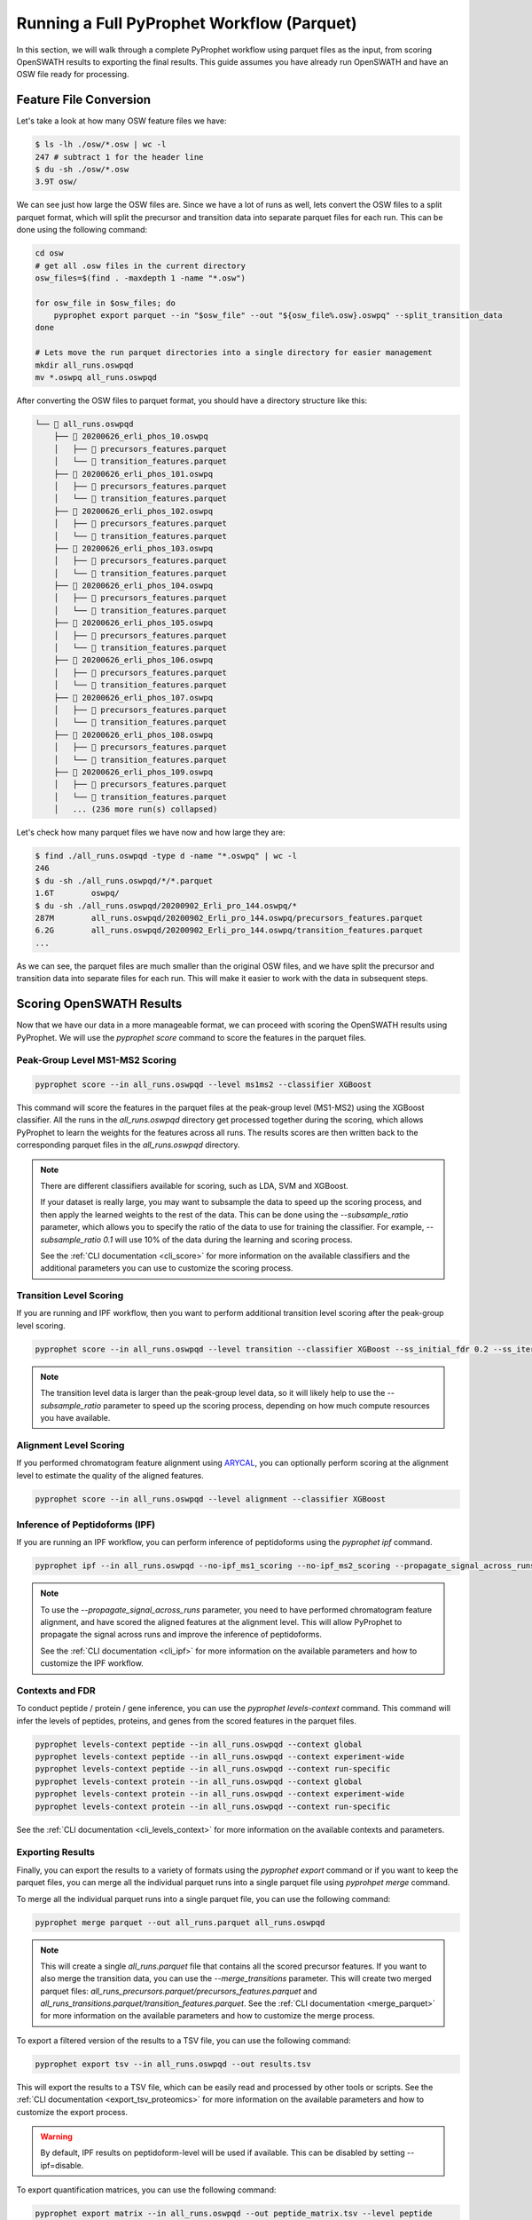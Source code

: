 Running a Full PyProphet Workflow (Parquet)
===========================================

In this section, we will walk through a complete PyProphet workflow using parquet files as the input, from scoring OpenSWATH results to exporting the final results. This guide assumes you have already run OpenSWATH and have an OSW file ready for processing.

Feature File Conversion
-----------------------------------------

Let's take a look at how many OSW feature files we have:

.. code-block:: bash

    $ ls -lh ./osw/*.osw | wc -l
    247 # subtract 1 for the header line
    $ du -sh ./osw/*.osw
    3.9T osw/

We can see just how large the OSW files are. Since we have a lot of runs as well, lets convert the OSW files to a split parquet format, which will split the precursor and transition data into separate parquet files for each run. This can be done using the following command:

.. code-block:: bash

    cd osw
    # get all .osw files in the current directory
    osw_files=$(find . -maxdepth 1 -name "*.osw")

    for osw_file in $osw_files; do
        pyprophet export parquet --in "$osw_file" --out "${osw_file%.osw}.oswpq" --split_transition_data
    done

    # Lets move the run parquet directories into a single directory for easier management
    mkdir all_runs.oswpqd
    mv *.oswpq all_runs.oswpqd

After converting the OSW files to parquet format, you should have a directory structure like this:

.. code-block:: text

    └── 📁 all_runs.oswpqd
        ├── 📁 20200626_erli_phos_10.oswpq
        │   ├── 📄 precursors_features.parquet
        │   └── 📄 transition_features.parquet
        ├── 📁 20200626_erli_phos_101.oswpq
        │   ├── 📄 precursors_features.parquet
        │   └── 📄 transition_features.parquet
        ├── 📁 20200626_erli_phos_102.oswpq
        │   ├── 📄 precursors_features.parquet
        │   └── 📄 transition_features.parquet
        ├── 📁 20200626_erli_phos_103.oswpq
        │   ├── 📄 precursors_features.parquet
        │   └── 📄 transition_features.parquet
        ├── 📁 20200626_erli_phos_104.oswpq
        │   ├── 📄 precursors_features.parquet
        │   └── 📄 transition_features.parquet
        ├── 📁 20200626_erli_phos_105.oswpq
        │   ├── 📄 precursors_features.parquet
        │   └── 📄 transition_features.parquet
        ├── 📁 20200626_erli_phos_106.oswpq
        │   ├── 📄 precursors_features.parquet
        │   └── 📄 transition_features.parquet
        ├── 📁 20200626_erli_phos_107.oswpq
        │   ├── 📄 precursors_features.parquet
        │   └── 📄 transition_features.parquet
        ├── 📁 20200626_erli_phos_108.oswpq
        │   ├── 📄 precursors_features.parquet
        │   └── 📄 transition_features.parquet
        ├── 📁 20200626_erli_phos_109.oswpq
        │   ├── 📄 precursors_features.parquet
        │   └── 📄 transition_features.parquet
        │   ... (236 more run(s) collapsed)

Let's check how many parquet files we have now and how large they are:

.. code-block:: bash

    $ find ./all_runs.oswpqd -type d -name "*.oswpq" | wc -l
    246
    $ du -sh ./all_runs.oswpqd/*/*.parquet
    1.6T	oswpq/
    $ du -sh ./all_runs.oswpqd/20200902_Erli_pro_144.oswpq/*
    287M	all_runs.oswpqd/20200902_Erli_pro_144.oswpq/precursors_features.parquet
    6.2G	all_runs.oswpqd/20200902_Erli_pro_144.oswpq/transition_features.parquet
    ...

As we can see, the parquet files are much smaller than the original OSW files, and we have split the precursor and transition data into separate files for each run. This will make it easier to work with the data in subsequent steps.

Scoring OpenSWATH Results
-----------------------------------------

Now that we have our data in a more manageable format, we can proceed with scoring the OpenSWATH results using PyProphet. We will use the `pyprophet score` command to score the features in the parquet files.

Peak-Group Level MS1-MS2 Scoring
^^^^^^^^^^^^^^^^^^^^^^^^^^^^^^^^^^^^^^^

.. code-block:: bash

    pyprophet score --in all_runs.oswpqd --level ms1ms2 --classifier XGBoost 

This command will score the features in the parquet files at the peak-group level (MS1-MS2) using the XGBoost classifier. All the runs in the `all_runs.oswpqd` directory get processed together during the scoring, which allows PyProphet to learn the weights for the features across all runs. The results scores are then written back to the corresponding parquet files in the `all_runs.oswpqd` directory.

.. note::
    There are different classifiers available for scoring, such as LDA, SVM and XGBoost. 

    If your dataset is really large, you may want to subsample the data to speed up the scoring process, and then apply the learned weights to the rest of the data. This can be done using the `--subsample_ratio` parameter, which allows you to specify the ratio of the data to use for training the classifier. For example, `--subsample_ratio 0.1` will use 10% of the data during the learning and scoring process. 

    See the :ref:`CLI documentation <cli_score>` for more information on the available classifiers and the additional parameters you can use to customize the scoring process.

Transition Level Scoring
^^^^^^^^^^^^^^^^^^^^^^^^^^^^^^^^^^^^^^

If you are running and IPF workflow, then you want to perform additional transition level scoring after the peak-group level scoring. 

.. code-block:: bash

    pyprophet score --in all_runs.oswpqd --level transition --classifier XGBoost --ss_initial_fdr 0.2 --ss_iteration_fdr 0.01 --ipf_min_transition_sn=-1

.. note::
    The transition level data is larger than the peak-group level data, so it will likely help to use the `--subsample_ratio` parameter to speed up the scoring process, depending on how much compute resources you have available.

Alignment Level Scoring
^^^^^^^^^^^^^^^^^^^^^^^^^^^^^^^^^^^^^^

If you performed chromatogram feature alignment using `ARYCAL <https://github.com/singjc/arycal>`_, you can optionally perform scoring at the alignment level to estimate the quality of the aligned features. 

.. code-block:: bash

    pyprophet score --in all_runs.oswpqd --level alignment --classifier XGBoost

Inference of Peptidoforms (IPF)
^^^^^^^^^^^^^^^^^^^^^^^^^^^^^^^^^^^^^^

If you are running an IPF workflow, you can perform inference of peptidoforms using the `pyprophet ipf` command. 

.. code-block:: bash

    pyprophet ipf --in all_runs.oswpqd --no-ipf_ms1_scoring --no-ipf_ms2_scoring --propagate_signal_across_runs --ipf_max_alignment_pep 0.7 --across_run_confidence_threshold 0.5

.. note::
    To use the `--propagate_signal_across_runs` parameter, you need to have performed chromatogram feature alignment, and have scored the aligned features at the alignment level. This will allow PyProphet to propagate the signal across runs and improve the inference of peptidoforms.

    See the :ref:`CLI documentation <cli_ipf>` for more information on the available parameters and how to customize the IPF workflow.

Contexts and FDR
^^^^^^^^^^^^^^^^^^^^^^^^^^^^^^^^^^^^^^

To conduct peptide / protein / gene inference, you can use the `pyprophet levels-context` command. This command will infer the levels of peptides, proteins, and genes from the scored features in the parquet files. 

.. code-block:: bash

    pyprophet levels-context peptide --in all_runs.oswpqd --context global
    pyprophet levels-context peptide --in all_runs.oswpqd --context experiment-wide
    pyprophet levels-context peptide --in all_runs.oswpqd --context run-specific
    pyprophet levels-context protein --in all_runs.oswpqd --context global
    pyprophet levels-context protein --in all_runs.oswpqd --context experiment-wide
    pyprophet levels-context protein --in all_runs.oswpqd --context run-specific

See the :ref:`CLI documentation <cli_levels_context>` for more information on the available contexts and parameters.

Exporting Results
^^^^^^^^^^^^^^^^^^^^^^^^^^^^^^^^^^^^^^

Finally, you can export the results to a variety of formats using the `pyprophet export` command or if you want to keep the parquet files, you can merge all the individual parquet runs into a single parquet file using `pyprohpet merge` command.

To merge all the individual parquet runs into a single parquet file, you can use the following command:

.. code-block:: bash

    pyprophet merge parquet --out all_runs.parquet all_runs.oswpqd

.. note::
    This will create a single `all_runs.parquet` file that contains all the scored precursor features. If you want to also merge the transition data, you can use the `--merge_transitions` parameter. This will create two merged parquet files: `all_runs_precursors.parquet/precursors_features.parquet` and `all_runs_transitions.parquet/transition_features.parquet`. See the :ref:`CLI documentation <merge_parquet>` for more information on the available parameters and how to customize the merge process.

To export a filtered version of the results to a TSV file, you can use the following command:

.. code-block:: bash

    pyprophet export tsv --in all_runs.oswpqd --out results.tsv 

This will export the results to a TSV file, which can be easily read and processed by other tools or scripts. See the :ref:`CLI documentation <export_tsv_proteomics>` for more information on the available parameters and how to customize the export process.

.. warning::
    By default, IPF results on peptidoform-level will be used if available. This can be disabled by setting --ipf=disable.

To export quantification matrices, you can use the following command:

.. code-block:: bash

    pyprophet export matrix --in all_runs.oswpqd --out peptide_matrix.tsv --level peptide
    pyprophet export matrix --in all_runs.oswpqd --out protein_matrix.tsv --level protein

.. note::
    You can change how the intensities are collapsed and summarized at different levels by setting the `--top_n` and `--consistent_top` parameters to your liking. By default it will use the top 3 intense features for summarization, that are consistent across runs. You can also apply optional normalization to the intensities using the `--normalization` parameter, which can be set to `none`, `median`, `medianmedian`, or `quantile`, the default is `none`. See the :ref:`CLI documentation <export_matrix_proteomics>` for more information on the available parameters and how to customize the export process.

To generate a high-level pdf report summary of the results, you can use the following command:

.. code-block:: bash

    pyprophet export score-report --in all_runs.oswpqd

If you want to inspect the distributions of the target-decoy features used during scoring, you can use the following command:

.. code-block:: bash

    pyprophet export score-plots --in all_runs.oswpqd 